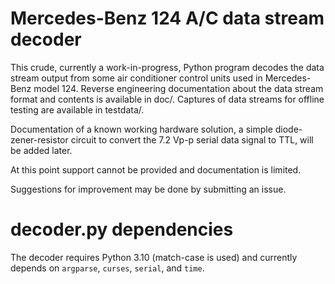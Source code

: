 * Mercedes-Benz 124 A/C data stream decoder

This crude, currently a work-in-progress, Python program decodes the
data stream output from some air conditioner control units used in
Mercedes-Benz model 124. Reverse engineering documentation about the
data stream format and contents is available in doc/. Captures of data
streams for offline testing are available in testdata/.

Documentation of a known working hardware solution, a simple
diode-zener-resistor circuit to convert the 7.2 Vp-p serial data
signal to TTL, will be added later.

At this point support cannot be provided and documentation is limited.

Suggestions for improvement may be done by submitting an issue.


* decoder.py dependencies

The decoder requires Python 3.10 (match-case is used) and currently
depends on ~argparse~, ~curses~, ~serial~, and ~time~.
